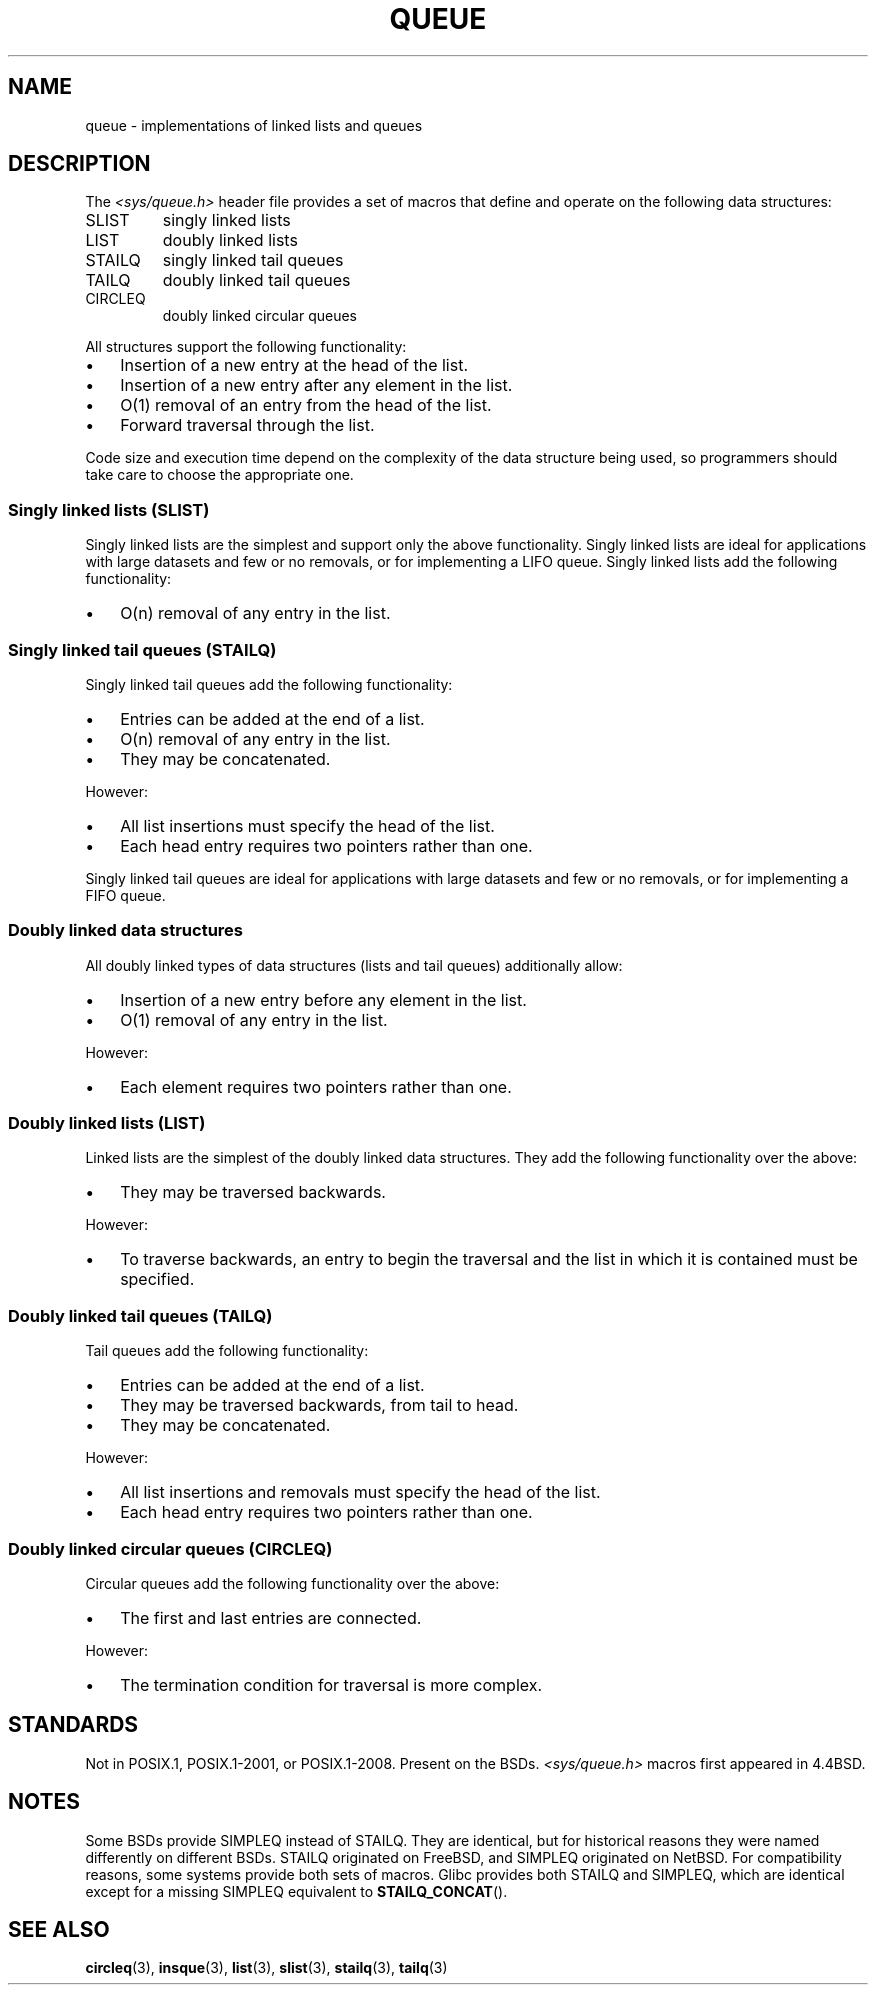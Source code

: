 .\" Copyright (c) 1993
.\"    The Regents of the University of California.  All rights reserved.
.\" and Copyright (c) 2020 by Alejandro Colomar <colomar.6.4.3@gmail.com>
.\"
.\" SPDX-License-Identifier: BSD-3-Clause
.\"
.\"
.TH QUEUE 7 (date) "Linux man-pages (unreleased)"
.SH NAME
queue \- implementations of linked lists and queues
.SH DESCRIPTION
The
.I <sys/queue.h>
header file provides a set of macros that
define and operate on the following data structures:
.TP
SLIST
singly linked lists
.TP
LIST
doubly linked lists
.TP
STAILQ
singly linked tail queues
.TP
TAILQ
doubly linked tail queues
.TP
CIRCLEQ
doubly linked circular queues
.PP
All structures support the following functionality:
.IP \(bu 3
Insertion of a new entry at the head of the list.
.IP \(bu
Insertion of a new entry after any element in the list.
.IP \(bu
O(1) removal of an entry from the head of the list.
.IP \(bu
Forward traversal through the list.
.\".IP *
.\" Swapping the contents of two lists.
.PP
Code size and execution time
depend on the complexity of the data structure being used,
so programmers should take care to choose the appropriate one.
.SS Singly linked lists (SLIST)
Singly linked lists are the simplest
and support only the above functionality.
Singly linked lists are ideal for applications with
large datasets and few or no removals,
or for implementing a LIFO queue.
Singly linked lists add the following functionality:
.IP \(bu 3
O(n) removal of any entry in the list.
.SS Singly linked tail queues (STAILQ)
Singly linked tail queues add the following functionality:
.IP \(bu 3
Entries can be added at the end of a list.
.IP \(bu
O(n) removal of any entry in the list.
.IP \(bu
They may be concatenated.
.PP
However:
.IP \(bu 3
All list insertions must specify the head of the list.
.IP \(bu
Each head entry requires two pointers rather than one.
.PP
Singly linked tail queues are ideal for applications with
large datasets and few or no removals,
or for implementing a FIFO queue.
.SS Doubly linked data structures
All doubly linked types of data structures (lists and tail queues)
additionally allow:
.IP \(bu 3
Insertion of a new entry before any element in the list.
.IP \(bu
O(1) removal of any entry in the list.
.PP
However:
.IP \(bu 3
Each element requires two pointers rather than one.
.SS Doubly linked lists (LIST)
Linked lists are the simplest of the doubly linked data structures.
They add the following functionality over the above:
.IP \(bu 3
They may be traversed backwards.
.PP
However:
.IP \(bu 3
To traverse backwards, an entry to begin the traversal and the list in
which it is contained must be specified.
.SS Doubly linked tail queues (TAILQ)
Tail queues add the following functionality:
.IP \(bu 3
Entries can be added at the end of a list.
.IP \(bu
They may be traversed backwards, from tail to head.
.IP \(bu
They may be concatenated.
.PP
However:
.IP \(bu 3
All list insertions and removals must specify the head of the list.
.IP \(bu
Each head entry requires two pointers rather than one.
.SS Doubly linked circular queues (CIRCLEQ)
Circular queues add the following functionality over the above:
.IP \(bu 3
The first and last entries are connected.
.PP
However:
.IP \(bu 3
The termination condition for traversal is more complex.
.SH STANDARDS
Not in POSIX.1, POSIX.1-2001, or POSIX.1-2008.
Present on the BSDs.
.I <sys/queue.h>
macros first appeared in 4.4BSD.
.SH NOTES
Some BSDs provide SIMPLEQ instead of STAILQ.
They are identical, but for historical reasons
they were named differently on different BSDs.
STAILQ originated on FreeBSD, and SIMPLEQ originated on NetBSD.
For compatibility reasons, some systems provide both sets of macros.
Glibc provides both STAILQ and SIMPLEQ,
which are identical except for a missing SIMPLEQ equivalent to
.BR STAILQ_CONCAT ().
.SH SEE ALSO
.BR circleq (3),
.BR insque (3),
.BR list (3),
.BR slist (3),
.BR stailq (3),
.BR tailq (3)
.\" .BR tree (3)
